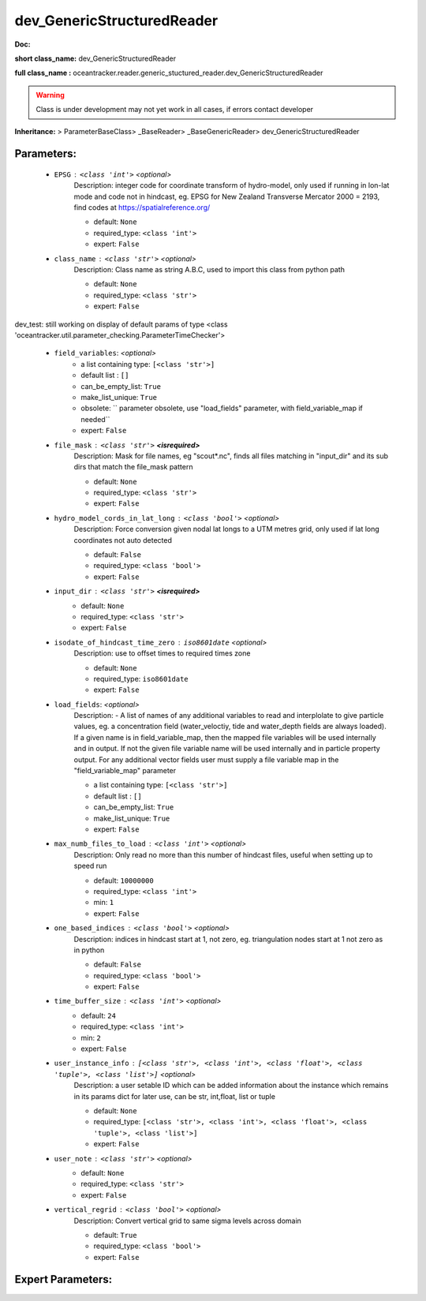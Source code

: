 ############################
dev_GenericStructuredReader
############################

**Doc:** 

**short class_name:** dev_GenericStructuredReader

**full class_name :** oceantracker.reader.generic_stuctured_reader.dev_GenericStructuredReader


.. warning::

	Class is under development may not yet work in all cases, if errors contact developer



**Inheritance:** > ParameterBaseClass> _BaseReader> _BaseGenericReader> dev_GenericStructuredReader


Parameters:
************

	* ``EPSG`` :   ``<class 'int'>``   *<optional>*
		Description: integer code for coordinate transform of hydro-model, only used if running in  lon-lat mode and code not in hindcast, eg. EPSG for New Zealand Transverse Mercator 2000 = 2193, find codes at https://spatialreference.org/

		- default: ``None``
		- required_type: ``<class 'int'>``
		- expert: ``False``

	* ``class_name`` :   ``<class 'str'>``   *<optional>*
		Description: Class name as string A.B.C, used to import this class from python path

		- default: ``None``
		- required_type: ``<class 'str'>``
		- expert: ``False``


dev_test: still working on display  of default params of  type <class 'oceantracker.util.parameter_checking.ParameterTimeChecker'>

	* ``field_variables``:  *<optional>*
		- a list containing type:  ``[<class 'str'>]``
		- default list : ``[]``
		- can_be_empty_list: ``True``
		- make_list_unique: ``True``
		- obsolete: `` parameter obsolete, use "load_fields" parameter, with field_variable_map if needed``
		- expert: ``False``

	* ``file_mask`` :   ``<class 'str'>`` **<isrequired>**
		Description: Mask for file names, eg "scout*.nc", finds all files matching in  "input_dir" and its sub dirs that match the file_mask pattern

		- default: ``None``
		- required_type: ``<class 'str'>``
		- expert: ``False``

	* ``hydro_model_cords_in_lat_long`` :   ``<class 'bool'>``   *<optional>*
		Description: Force conversion given nodal lat longs to a UTM metres grid, only used if lat long coordinates not auto detected

		- default: ``False``
		- required_type: ``<class 'bool'>``
		- expert: ``False``

	* ``input_dir`` :   ``<class 'str'>`` **<isrequired>**
		- default: ``None``
		- required_type: ``<class 'str'>``
		- expert: ``False``

	* ``isodate_of_hindcast_time_zero`` :   ``iso8601date``   *<optional>*
		Description: use to offset times to required times zone

		- default: ``None``
		- required_type: ``iso8601date``
		- expert: ``False``

	* ``load_fields``:  *<optional>*
		Description: - A list of names of any additional variables to read and interplolate to give particle values, eg. a concentration field (water_veloctiy, tide and water_depth fields are always loaded). If a given name is in field_variable_map, then the mapped file variables will be used internally and in output. If not the given file variable name will be used internally and in particle property output. For any additional vector fields user must supply a file variable map in the "field_variable_map" parameter

		- a list containing type:  ``[<class 'str'>]``
		- default list : ``[]``
		- can_be_empty_list: ``True``
		- make_list_unique: ``True``
		- expert: ``False``

	* ``max_numb_files_to_load`` :   ``<class 'int'>``   *<optional>*
		Description: Only read no more than this number of hindcast files, useful when setting up to speed run

		- default: ``10000000``
		- required_type: ``<class 'int'>``
		- min: ``1``
		- expert: ``False``

	* ``one_based_indices`` :   ``<class 'bool'>``   *<optional>*
		Description: indices in hindcast start at 1, not zero, eg. triangulation nodes start at 1 not zero as in python

		- default: ``False``
		- required_type: ``<class 'bool'>``
		- expert: ``False``

	* ``time_buffer_size`` :   ``<class 'int'>``   *<optional>*
		- default: ``24``
		- required_type: ``<class 'int'>``
		- min: ``2``
		- expert: ``False``

	* ``user_instance_info`` :   ``[<class 'str'>, <class 'int'>, <class 'float'>, <class 'tuple'>, <class 'list'>]``   *<optional>*
		Description: a user setable ID which can be added information about the instance which remains in its params dict for later use, can be str, int,float, list or tuple

		- default: ``None``
		- required_type: ``[<class 'str'>, <class 'int'>, <class 'float'>, <class 'tuple'>, <class 'list'>]``
		- expert: ``False``

	* ``user_note`` :   ``<class 'str'>``   *<optional>*
		- default: ``None``
		- required_type: ``<class 'str'>``
		- expert: ``False``

	* ``vertical_regrid`` :   ``<class 'bool'>``   *<optional>*
		Description: Convert vertical grid to same sigma levels across domain

		- default: ``True``
		- required_type: ``<class 'bool'>``
		- expert: ``False``



Expert Parameters:
*******************


